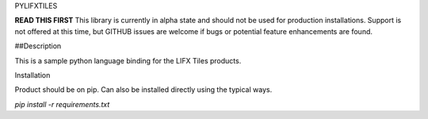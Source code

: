 PYLIFXTILES

**READ THIS FIRST**
This library is currently in alpha state and should not be used for production installations.
Support is not offered at this time, but GITHUB issues are welcome if bugs or potential feature
enhancements are found.

##Description

This is a sample python language binding for the LIFX Tiles products.

Installation

Product should be on pip. Can also be installed directly using the typical ways.

`pip install -r requirements.txt`




